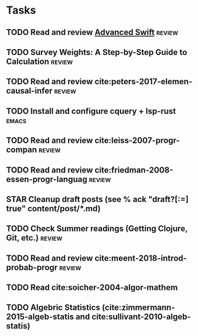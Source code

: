 * Tasks
** TODO Read and review [[file:~/Documents/Papers/objc/Advanced-Swift-Nov-2017.pdf][Advanced Swift]]                               :review:
** TODO Survey Weights: A Step-by-Step Guide to Calculation          :review:
** TODO Read and review cite:peters-2017-elemen-causal-infer         :review:
** TODO Install and configure cquery + lsp-rust                       :emacs:
** TODO Read and review cite:leiss-2007-progr-compan                 :review:  
** TODO Read and review cite:friedman-2008-essen-progr-languag       :review:
** STAR Cleanup draft posts (see % ack "draft\s?[:=] true" content/post/*.md)
** TODO Check Summer readings (Getting Clojure, Git, etc.)           :review:
** TODO Read and review cite:meent-2018-introd-probab-progr          :review:
** TODO Read cite:soicher-2004-algor-mathem
** TODO Algebric Statistics (cite:zimmermann-2015-algeb-statis and cite:sullivant-2010-algeb-statis)
